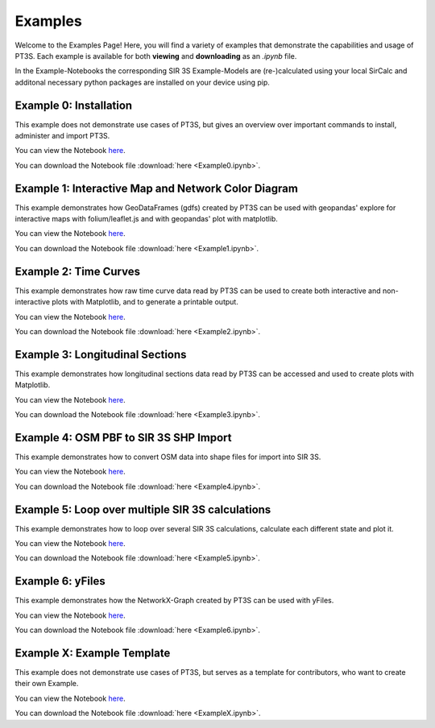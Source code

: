 Examples
========

Welcome to the Examples Page! Here, you will find a variety of examples that demonstrate the capabilities and usage of PT3S. Each example is available for both **viewing** and **downloading** as an `.ipynb` file. 

In the Example-Notebooks the corresponding SIR 3S Example-Models are (re-)calculated using your local SirCalc and additonal necessary python packages are installed on your device using pip.

.. _ex0:

Example 0: Installation 
-----------------------

This example does not demonstrate use cases of PT3S, but gives an overview over important commands to install, administer and import PT3S.

You can view the Notebook `here <Example0.html>`_.

   
You can download the Notebook file :download:`here <Example0.ipynb>`.

.. _ex1:

Example 1: Interactive Map and Network Color Diagram
----------------------------------------------------

This example demonstrates how GeoDataFrames (gdfs) created by PT3S can be used with geopandas' explore for interactive maps with folium/leaflet.js and with geopandas' plot with matplotlib.

You can view the Notebook `here <Example1.html>`_.

You can download the Notebook file :download:`here <Example1.ipynb>`.

.. _ex2:

Example 2: Time Curves
----------------------

This example demonstrates how raw time curve data read by PT3S can be used to create both interactive and non-interactive plots with Matplotlib, and to generate a printable output.

You can view the Notebook `here <Example2.html>`_.

   
You can download the Notebook file :download:`here <Example2.ipynb>`.

.. _ex3:

Example 3: Longitudinal Sections
--------------------------------

This example demonstrates how longitudinal sections data read by PT3S can be accessed and used to create plots with Matplotlib.

You can view the Notebook `here <Example3.html>`_.


You can download the Notebook file :download:`here <Example3.ipynb>`.

.. _ex4:

Example 4: OSM PBF to SIR 3S SHP Import
---------------------------------------

This example demonstrates how to convert OSM data into shape files for import into SIR 3S.

You can view the Notebook `here <Example4.html>`_.


You can download the Notebook file :download:`here <Example4.ipynb>`.

.. _ex5:

Example 5: Loop over multiple SIR 3S calculations
-------------------------------------------------

This example demonstrates how to loop over several SIR 3S calculations, calculate each different state and plot it.

You can view the Notebook `here <Example5.html>`_.


You can download the Notebook file :download:`here <Example5.ipynb>`.

.. _ex6:

Example 6: yFiles
-------------------------------------------------

This example demonstrates how the NetworkX-Graph created by PT3S can be used with yFiles.

You can view the Notebook `here <Example6.html>`_.


You can download the Notebook file :download:`here <Example6.ipynb>`.

Example X: Example Template
---------------------------

This example does not demonstrate use cases of PT3S, but serves as a template for contributors, who want to create their own Example.

You can view the Notebook `here <ExampleX.html>`_.


You can download the Notebook file :download:`here <ExampleX.ipynb>`.